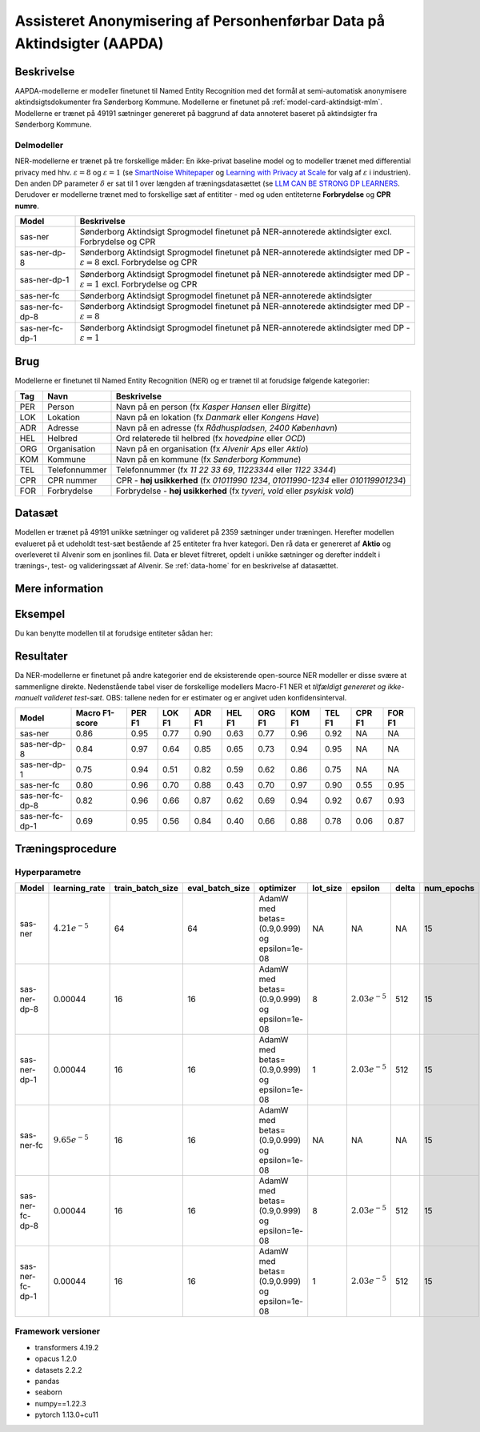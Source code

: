 .. _model-card-aktindsigt-ner:

Assisteret Anonymisering af Personhenførbar Data på Aktindsigter (AAPDA)
========================================================================
Beskrivelse
-----------
AAPDA-modellerne er modeller finetunet til Named Entity Recognition med det formål at semi-automatisk anonymisere aktindsigtsdokumenter fra Sønderborg Kommune.
Modellerne er finetunet på :ref:`model-card-aktindsigt-mlm`.
Modellerne er trænet på 49191 sætninger genereret på baggrund af data annoteret baseret på aktindsigter fra Sønderborg Kommune.


Delmodeller
^^^^^^^^^^^
NER-modellerne er trænet på tre forskellige måder: En ikke-privat baseline model og to modeller trænet med differential privacy med hhv. :math:`\varepsilon = 8` og :math:`\varepsilon = 1` (se `SmartNoise Whitepaper <https://azure.microsoft.com/mediahandler/files/resourcefiles/microsoft-smartnoisedifferential-privacy-machine-learning-case-studies/SmartNoise%20Whitepaper%20Final%203.8.21.pdf>`_ og `Learning with Privacy at Scale <https://machinelearning.apple.com/research/learning-with-privacy-at-scale>`_  for valg af :math:`\varepsilon` i industrien). Den anden DP parameter :math:`\delta` er sat til 1 over længden af træningsdatasættet (se `LLM CAN BE STRONG DP LEARNERS <https://arxiv.org/pdf/2110.05679.pdf>`_. Derudover er modellerne trænet med to forskellige sæt af entititer - med og uden entiteterne **Forbrydelse** og **CPR numre**.

.. list-table::
   :header-rows: 1

   * - Model
     - Beskrivelse
   * - sas-ner
     - Sønderborg Aktindsigt Sprogmodel finetunet på NER-annoterede aktindsigter excl. Forbrydelse og CPR
   * - sas-ner-dp-8
     - Sønderborg Aktindsigt Sprogmodel finetunet på NER-annoterede aktindsigter med DP - :math:`\varepsilon = 8` excl. Forbrydelse og CPR
   * - sas-ner-dp-1
     - Sønderborg Aktindsigt Sprogmodel finetunet på NER-annoterede aktindsigter med DP - :math:`\varepsilon = 1` excl. Forbrydelse og CPR
   * - sas-ner-fc
     - Sønderborg Aktindsigt Sprogmodel finetunet på NER-annoterede aktindsigter
   * - sas-ner-fc-dp-8
     - Sønderborg Aktindsigt Sprogmodel finetunet på NER-annoterede aktindsigter med DP - :math:`\varepsilon = 8`
   * - sas-ner-fc-dp-1
     - Sønderborg Aktindsigt Sprogmodel finetunet på NER-annoterede aktindsigter med DP - :math:`\varepsilon = 1`


Brug
----
Modellerne er finetunet til Named Entity Recognition (NER) og er trænet til at forudsige følgende kategorier:

.. list-table::
   :header-rows: 1

   * - Tag
     - Navn
     - Beskrivelse
   * - PER
     - Person
     - Navn på en person (fx *Kasper Hansen* eller *Birgitte*)
   * - LOK
     - Lokation
     - Navn på en lokation (fx *Danmark* eller *Kongens Have*)
   * - ADR
     - Adresse
     - Navn på en adresse (fx *Rådhuspladsen, 2400  København*)
   * - HEL
     - Helbred
     - Ord relaterede til helbred (fx *hovedpine* eller *OCD*)
   * - ORG
     - Organisation
     - Navn på en organisation (fx *Alvenir Aps* eller *Aktio*)
   * - KOM
     - Kommune
     - Navn på en kommune (fx *Sønderborg Kommune*)
   * - TEL
     - Telefonnummer
     - Telefonnummer (fx *11 22 33 69*, *11223344* eller *1122 3344*)
   * - CPR
     - CPR nummer
     - CPR - **høj usikkerhed** (fx *01011990 1234*, *01011990-1234* eller *010119901234*)
   * - FOR
     - Forbrydelse
     - Forbrydelse - **høj usikkerhed** (fx *tyveri*, *vold* eller *psykisk vold*)


Datasæt
-------
Modellen er trænet på 49191 unikke sætninger og valideret på 2359 sætninger under træningen. Herefter modellen evalueret på et udeholdt test-sæt bestående af 25 entiteter fra hver kategori.
Den rå data er genereret af **Aktio** og overleveret til Alvenir som en jsonlines fil. Data er blevet filtreret,
opdelt i unikke sætninger og derefter inddelt i trænings-, test- og valideringssæt af Alvenir.
Se :ref:`data-home` for en beskrivelse af datasættet.

Mere information
----------------

Eksempel
--------
Du kan benytte modellen til at forudsige entiteter sådan her:


.. code-block:: python
	:linenos:

	from transformers import pipeline
	import pandas as pd

	ner = pipeline(task='ner',
       		       model='../ner/models/sas-ner/best_model',
            	   aggregation_strategy='first')

	sentence = 'Kasper Schjødt-Hansen er medarbejder i virksomheden Alvenir Aps og har ofte ekstrem hovedpine.' \
           ' Han bor på Blegdamsvej 85, 2100 København Ø som ligger i Københavns Kommune.' \
           ' Hans tlf nummer er 12345560 og han er fra Danmark. Blegamsvej er tæt på Fælledparken.'


	result = ner(sentence)
	print(pd.DataFrame.from_records(result))


Resultater
----------
Da NER-modellerne er finetunet på andre kategorier end de eksisterende open-source NER modeller er disse svære at sammenligne direkte. Nedenstående tabel viser de forskellige modellers Macro-F1 NER et `tilfældigt genereret og ikke-manuelt valideret test-sæt`. OBS: tallene neden for er estimater og er angivet uden konfidensinterval.

.. list-table::
   :header-rows: 1

   * - Model
     - Macro F1-score
     - PER F1
     - LOK F1
     - ADR F1
     - HEL F1
     - ORG F1
     - KOM F1
     - TEL F1
     - CPR F1
     - FOR F1
   * - sas-ner
     - 0.86
     - 0.95
     - 0.77
     - 0.90
     - 0.63
     - 0.77
     - 0.96
     - 0.92
     - NA
     - NA
   * - sas-ner-dp-8
     - 0.84
     - 0.97
     - 0.64
     - 0.85
     - 0.65
     - 0.73
     - 0.94
     - 0.95
     - NA
     - NA 
   * - sas-ner-dp-1
     - 0.75
     - 0.94
     - 0.51
     - 0.82
     - 0.59
     - 0.62
     - 0.86
     - 0.75
     - NA
     - NA 
   * - sas-ner-fc
     - 0.80
     - 0.96
     - 0.70
     - 0.88
     - 0.43
     - 0.70
     - 0.97
     - 0.90
     - 0.55
     - 0.95    
   * - sas-ner-fc-dp-8
     - 0.82
     - 0.96
     - 0.66
     - 0.87
     - 0.62
     - 0.69
     - 0.94
     - 0.92
     - 0.67
     - 0.93
   * - sas-ner-fc-dp-1
     - 0.69
     - 0.95
     - 0.56
     - 0.84
     - 0.40
     - 0.66
     - 0.88
     - 0.78
     - 0.06
     - 0.87

Træningsprocedure
-----------------

Hyperparametre
^^^^^^^^^^^^^^
.. list-table::
   :header-rows: 1

   * - Model
     - learning_rate
     - train_batch_size
     - eval_batch_size
     - optimizer
     - lot_size
     - epsilon
     - delta
     - num_epochs
   * - sas-ner
     - :math:`4.21e^{-5}`
     - 64
     - 64
     - AdamW med betas=(0.9,0.999) og epsilon=1e-08
     - NA
     - NA
     - NA
     - 15
   * - sas-ner-dp-8
     - 0.00044
     - 16
     - 16
     - AdamW med betas=(0.9,0.999) og epsilon=1e-08
     - 8
     - :math:`2.03e^{-5}`
     - 512
     - 15
   * - sas-ner-dp-1
     - 0.00044
     - 16
     - 16
     - AdamW med betas=(0.9,0.999) og epsilon=1e-08
     - 1
     - :math:`2.03e^{-5}`
     - 512
     - 15
   * - sas-ner-fc
     - :math:`9.65e^{-5}`
     - 16
     - 16
     - AdamW med betas=(0.9,0.999) og epsilon=1e-08
     - NA
     - NA
     - NA
     - 15
   * - sas-ner-fc-dp-8
     - 0.00044
     - 16
     - 16
     - AdamW med betas=(0.9,0.999) og epsilon=1e-08
     - 8
     - :math:`2.03e^{-5}`
     - 512
     - 15
   * - sas-ner-fc-dp-1
     - 0.00044
     - 16
     - 16
     - AdamW med betas=(0.9,0.999) og epsilon=1e-08
     - 1
     - :math:`2.03e^{-5}`
     - 512
     - 15

Framework versioner
^^^^^^^^^^^^^^^^^^^
- transformers 4.19.2
- opacus 1.2.0
- datasets 2.2.2
- pandas
- seaborn
- numpy==1.22.3
- pytorch 1.13.0+cu11